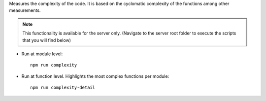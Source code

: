 Measures the complexity of the code. It is based on the cyclomatic complexity of the functions among other measurements.

.. note:: This functionality is available for the server only. (Navigate to the server root folder to execute the scripts that you will find below)

* Run at module level:

  ::

      npm run complexity

* Run at function level. Highlights the most complex functions per module:

  ::

      npm run complexity-detail
